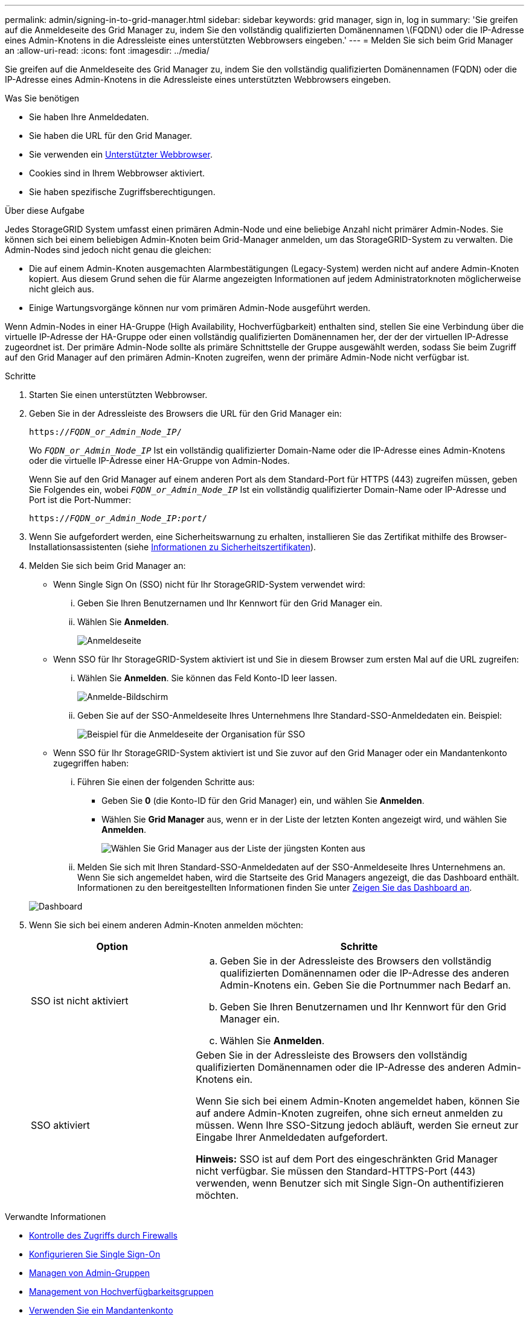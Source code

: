 ---
permalink: admin/signing-in-to-grid-manager.html 
sidebar: sidebar 
keywords: grid manager, sign in, log in 
summary: 'Sie greifen auf die Anmeldeseite des Grid Manager zu, indem Sie den vollständig qualifizierten Domänennamen \(FQDN\) oder die IP-Adresse eines Admin-Knotens in die Adressleiste eines unterstützten Webbrowsers eingeben.' 
---
= Melden Sie sich beim Grid Manager an
:allow-uri-read: 
:icons: font
:imagesdir: ../media/


[role="lead"]
Sie greifen auf die Anmeldeseite des Grid Manager zu, indem Sie den vollständig qualifizierten Domänennamen (FQDN) oder die IP-Adresse eines Admin-Knotens in die Adressleiste eines unterstützten Webbrowsers eingeben.

.Was Sie benötigen
* Sie haben Ihre Anmeldedaten.
* Sie haben die URL für den Grid Manager.
* Sie verwenden ein xref:../admin/web-browser-requirements.adoc[Unterstützter Webbrowser].
* Cookies sind in Ihrem Webbrowser aktiviert.
* Sie haben spezifische Zugriffsberechtigungen.


.Über diese Aufgabe
Jedes StorageGRID System umfasst einen primären Admin-Node und eine beliebige Anzahl nicht primärer Admin-Nodes. Sie können sich bei einem beliebigen Admin-Knoten beim Grid-Manager anmelden, um das StorageGRID-System zu verwalten. Die Admin-Nodes sind jedoch nicht genau die gleichen:

* Die auf einem Admin-Knoten ausgemachten Alarmbestätigungen (Legacy-System) werden nicht auf andere Admin-Knoten kopiert. Aus diesem Grund sehen die für Alarme angezeigten Informationen auf jedem Administratorknoten möglicherweise nicht gleich aus.
* Einige Wartungsvorgänge können nur vom primären Admin-Node ausgeführt werden.


Wenn Admin-Nodes in einer HA-Gruppe (High Availability, Hochverfügbarkeit) enthalten sind, stellen Sie eine Verbindung über die virtuelle IP-Adresse der HA-Gruppe oder einen vollständig qualifizierten Domänennamen her, der der der virtuellen IP-Adresse zugeordnet ist. Der primäre Admin-Node sollte als primäre Schnittstelle der Gruppe ausgewählt werden, sodass Sie beim Zugriff auf den Grid Manager auf den primären Admin-Knoten zugreifen, wenn der primäre Admin-Node nicht verfügbar ist.

.Schritte
. Starten Sie einen unterstützten Webbrowser.
. Geben Sie in der Adressleiste des Browsers die URL für den Grid Manager ein:
+
`https://_FQDN_or_Admin_Node_IP_/`

+
Wo `_FQDN_or_Admin_Node_IP_` Ist ein vollständig qualifizierter Domain-Name oder die IP-Adresse eines Admin-Knotens oder die virtuelle IP-Adresse einer HA-Gruppe von Admin-Nodes.

+
Wenn Sie auf den Grid Manager auf einem anderen Port als dem Standard-Port für HTTPS (443) zugreifen müssen, geben Sie Folgendes ein, wobei `_FQDN_or_Admin_Node_IP_` Ist ein vollständig qualifizierter Domain-Name oder IP-Adresse und Port ist die Port-Nummer:

+
`https://_FQDN_or_Admin_Node_IP:port_/`

. Wenn Sie aufgefordert werden, eine Sicherheitswarnung zu erhalten, installieren Sie das Zertifikat mithilfe des Browser-Installationsassistenten (siehe xref:using-storagegrid-security-certificates.adoc[Informationen zu Sicherheitszertifikaten]).
. Melden Sie sich beim Grid Manager an:
+
** Wenn Single Sign On (SSO) nicht für Ihr StorageGRID-System verwendet wird:
+
... Geben Sie Ihren Benutzernamen und Ihr Kennwort für den Grid Manager ein.
... Wählen Sie *Anmelden*.
+
image::../media/sign_in_grid_manager_no_sso.gif[Anmeldeseite]



** Wenn SSO für Ihr StorageGRID-System aktiviert ist und Sie in diesem Browser zum ersten Mal auf die URL zugreifen:
+
... Wählen Sie *Anmelden*. Sie können das Feld Konto-ID leer lassen.
+
image::../media/sso_sign_in_first_time.gif[Anmelde-Bildschirm, wenn SSO aktiviert ist und keine Cookies verwendet werden]

... Geben Sie auf der SSO-Anmeldeseite Ihres Unternehmens Ihre Standard-SSO-Anmeldedaten ein. Beispiel:
+
image::../media/sso_organization_page.gif[Beispiel für die Anmeldeseite der Organisation für SSO]



** Wenn SSO für Ihr StorageGRID-System aktiviert ist und Sie zuvor auf den Grid Manager oder ein Mandantenkonto zugegriffen haben:
+
... Führen Sie einen der folgenden Schritte aus:
+
**** Geben Sie *0* (die Konto-ID für den Grid Manager) ein, und wählen Sie *Anmelden*.
**** Wählen Sie *Grid Manager* aus, wenn er in der Liste der letzten Konten angezeigt wird, und wählen Sie *Anmelden*.
+
image::../media/sign_in_grid_manager_sso.gif[Wählen Sie Grid Manager aus der Liste der jüngsten Konten aus, wenn SSO aktiviert ist]



... Melden Sie sich mit Ihren Standard-SSO-Anmeldedaten auf der SSO-Anmeldeseite Ihres Unternehmens an. Wenn Sie sich angemeldet haben, wird die Startseite des Grid Managers angezeigt, die das Dashboard enthält. Informationen zu den bereitgestellten Informationen finden Sie unter xref:../monitor/viewing-dashboard.adoc[Zeigen Sie das Dashboard an].




+
image::../media/grid_manager_dashboard.png[Dashboard]

. Wenn Sie sich bei einem anderen Admin-Knoten anmelden möchten:
+
[cols="1a,2a"]
|===
| Option | Schritte 


 a| 
SSO ist nicht aktiviert
 a| 
.. Geben Sie in der Adressleiste des Browsers den vollständig qualifizierten Domänennamen oder die IP-Adresse des anderen Admin-Knotens ein. Geben Sie die Portnummer nach Bedarf an.
.. Geben Sie Ihren Benutzernamen und Ihr Kennwort für den Grid Manager ein.
.. Wählen Sie *Anmelden*.




 a| 
SSO aktiviert
 a| 
Geben Sie in der Adressleiste des Browsers den vollständig qualifizierten Domänennamen oder die IP-Adresse des anderen Admin-Knotens ein.

Wenn Sie sich bei einem Admin-Knoten angemeldet haben, können Sie auf andere Admin-Knoten zugreifen, ohne sich erneut anmelden zu müssen. Wenn Ihre SSO-Sitzung jedoch abläuft, werden Sie erneut zur Eingabe Ihrer Anmeldedaten aufgefordert.

*Hinweis:* SSO ist auf dem Port des eingeschränkten Grid Manager nicht verfügbar. Sie müssen den Standard-HTTPS-Port (443) verwenden, wenn Benutzer sich mit Single Sign-On authentifizieren möchten.

|===


.Verwandte Informationen
* xref:controlling-access-through-firewalls.adoc[Kontrolle des Zugriffs durch Firewalls]
* xref:configuring-sso.adoc[Konfigurieren Sie Single Sign-On]
* xref:managing-admin-groups.adoc[Managen von Admin-Gruppen]
* xref:managing-high-availability-groups.adoc[Management von Hochverfügbarkeitsgruppen]
* xref:../tenant/index.adoc[Verwenden Sie ein Mandantenkonto]
* xref:../monitor/index.adoc[Monitoring und Fehlerbehebung]

